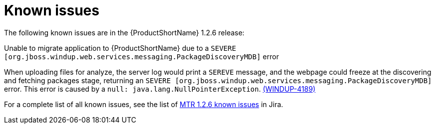 // Module included in the following assemblies:
//
// * docs/release-notes-mtr/master.adoc

:_content-type: REFERENCE
[id="mtr-rn-known-issues-1-2-6_{context}"]

= Known issues

The following known issues are in the {ProductShortName} 1.2.6 release:

.Unable to migrate application to {ProductShortName} due to a `SEVERE [org.jboss.windup.web.services.messaging.PackageDiscoveryMDB]` error

When uploading files for analyze, the server log would print a `SEREVE` message, and the webpage could freeze at the discovering and fetching packages stage, returning an `SEVERE [org.jboss.windup.web.services.messaging.PackageDiscoveryMDB]` error. This error is caused by a `null: java.lang.NullPointerException`. link:https://issues.redhat.com/browse/WINDUP-4189[(WINDUP-4189)]


For a complete list of all known issues, see the list of link:https://issues.redhat.com/issues/?filter=12436484[MTR 1.2.6 known issues] in Jira.


